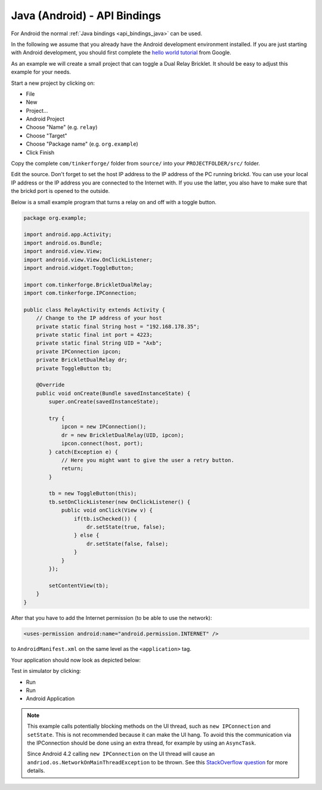 .. _api_bindings_java_android:

Java (Android) - API Bindings
=============================

For Android the normal :ref:`Java bindings <api_bindings_java>` can be used.

In the following we assume that you already have the Android development
environment installed. If you are just starting with Android development,
you should first complete the `hello world tutorial
<http://developer.android.com/resources/tutorials/hello-world.html>`__ from
Google.

As an example we will create a small project that can toggle a Dual Relay
Bricklet. It should be easy to adjust this example for your needs.

Start a new project by clicking on:

* File
* New
* Project...
* Android Project
* Choose "Name" (e.g. ``relay``)
* Choose "Target"
* Choose "Package name" (e.g. ``org.example``)
* Click Finish

Copy the complete ``com/tinkerforge/`` folder from ``source/`` into your
``PROJECTFOLDER/src/`` folder.

Edit the source. Don't forget to set the host IP address to the IP address of the
PC running brickd. You can use your local IP address or the IP address you are
connected to the Internet with. If you use the latter, you also have to make
sure that the brickd port is opened to the outside.

Below is a small example program that turns a relay on and off with a
toggle button.

.. code-block:: java

 package org.example;

 import android.app.Activity;
 import android.os.Bundle;
 import android.view.View;
 import android.view.View.OnClickListener;
 import android.widget.ToggleButton;

 import com.tinkerforge.BrickletDualRelay;
 import com.tinkerforge.IPConnection;

 public class RelayActivity extends Activity {
     // Change to the IP address of your host
     private static final String host = "192.168.178.35";
     private static final int port = 4223;
     private static final String UID = "Axb";
     private IPConnection ipcon;
     private BrickletDualRelay dr;
     private ToggleButton tb;

     @Override
     public void onCreate(Bundle savedInstanceState) {
         super.onCreate(savedInstanceState);

         try {
             ipcon = new IPConnection();
             dr = new BrickletDualRelay(UID, ipcon);
             ipcon.connect(host, port);
         } catch(Exception e) {
             // Here you might want to give the user a retry button.
             return;
         }

         tb = new ToggleButton(this);
         tb.setOnClickListener(new OnClickListener() {
             public void onClick(View v) {
                 if(tb.isChecked()) {
                     dr.setState(true, false);
                 } else {
                     dr.setState(false, false);
                 }
             }
         });

         setContentView(tb);
     }
 }

After that you have to add the Internet permission (to be able
to use the network):

.. code-block:: xml

 <uses-permission android:name="android.permission.INTERNET" />

to ``AndroidManifest.xml`` on the same level as the ``<application>`` tag.

Your application should now look as depicted below:

.. image:: /Images/Screenshots/android_eclipse_small.jpg
   :scale: 100 %
   :alt: Eclipse configuration for Java bindings in Android
   :align: center
   :target: ../_images/Screenshots/android_eclipse.jpg

Test in simulator by clicking:

* Run
* Run
* Android Application

.. note::
  This example calls potentially blocking methods on the UI thread, such as
  ``new IPConnection`` and ``setState``. This is not recommended because it can
  make the UI hang. To avoid this the communication via the IPConnection should
  be done using an extra thread, for example by using an ``AsyncTask``.

  Since Android 4.2 calling ``new IPConnection`` on the UI thread will cause an
  ``andriod.os.NetworkOnMainThreadException`` to be thrown. See this
  `StackOverflow question <http://stackoverflow.com/questions/6343166/android-os-networkonmainthreadexception>`__
  for more details.
